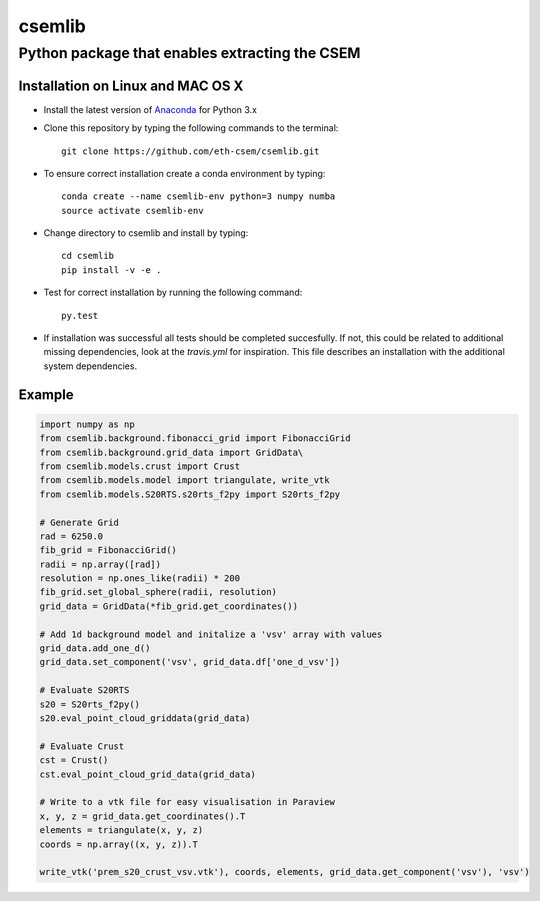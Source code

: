 .. highlight:: rst

=======
csemlib
=======

-----------------------------------------------
Python package that enables extracting the CSEM
-----------------------------------------------

^^^^^^^^^^^^^^^^^^^^^^^^^^^^^^^^^^
Installation on Linux and MAC OS X
^^^^^^^^^^^^^^^^^^^^^^^^^^^^^^^^^^
* Install the latest version of `Anaconda <https://www.continuum.io/downloads>`_ for Python 3.x
* Clone this repository by typing the following commands to the terminal::

     git clone https://github.com/eth-csem/csemlib.git

* To ensure correct installation create a conda environment by typing::

     conda create --name csemlib-env python=3 numpy numba
     source activate csemlib-env

* Change directory to csemlib and install by typing::

     cd csemlib
     pip install -v -e .

* Test for correct installation by running the following command::

    py.test

* If installation was successful all tests should be completed succesfully. If not, this could be related to additional missing dependencies, look at the *travis.yml* for inspiration. This file describes an installation with the additional system dependencies.


^^^^^^^
Example
^^^^^^^

.. code-block:: python

   import numpy as np
   from csemlib.background.fibonacci_grid import FibonacciGrid
   from csemlib.background.grid_data import GridData\
   from csemlib.models.crust import Crust
   from csemlib.models.model import triangulate, write_vtk
   from csemlib.models.S20RTS.s20rts_f2py import S20rts_f2py
   
   # Generate Grid
   rad = 6250.0
   fib_grid = FibonacciGrid()
   radii = np.array([rad])
   resolution = np.ones_like(radii) * 200
   fib_grid.set_global_sphere(radii, resolution)
   grid_data = GridData(*fib_grid.get_coordinates())
   
   # Add 1d background model and initalize a 'vsv' array with values
   grid_data.add_one_d()
   grid_data.set_component('vsv', grid_data.df['one_d_vsv'])
   
   # Evaluate S20RTS
   s20 = S20rts_f2py()
   s20.eval_point_cloud_griddata(grid_data)
   
   # Evaluate Crust
   cst = Crust()
   cst.eval_point_cloud_grid_data(grid_data)

   # Write to a vtk file for easy visualisation in Paraview
   x, y, z = grid_data.get_coordinates().T
   elements = triangulate(x, y, z)
   coords = np.array((x, y, z)).T

   write_vtk('prem_s20_crust_vsv.vtk'), coords, elements, grid_data.get_component('vsv'), 'vsv')

